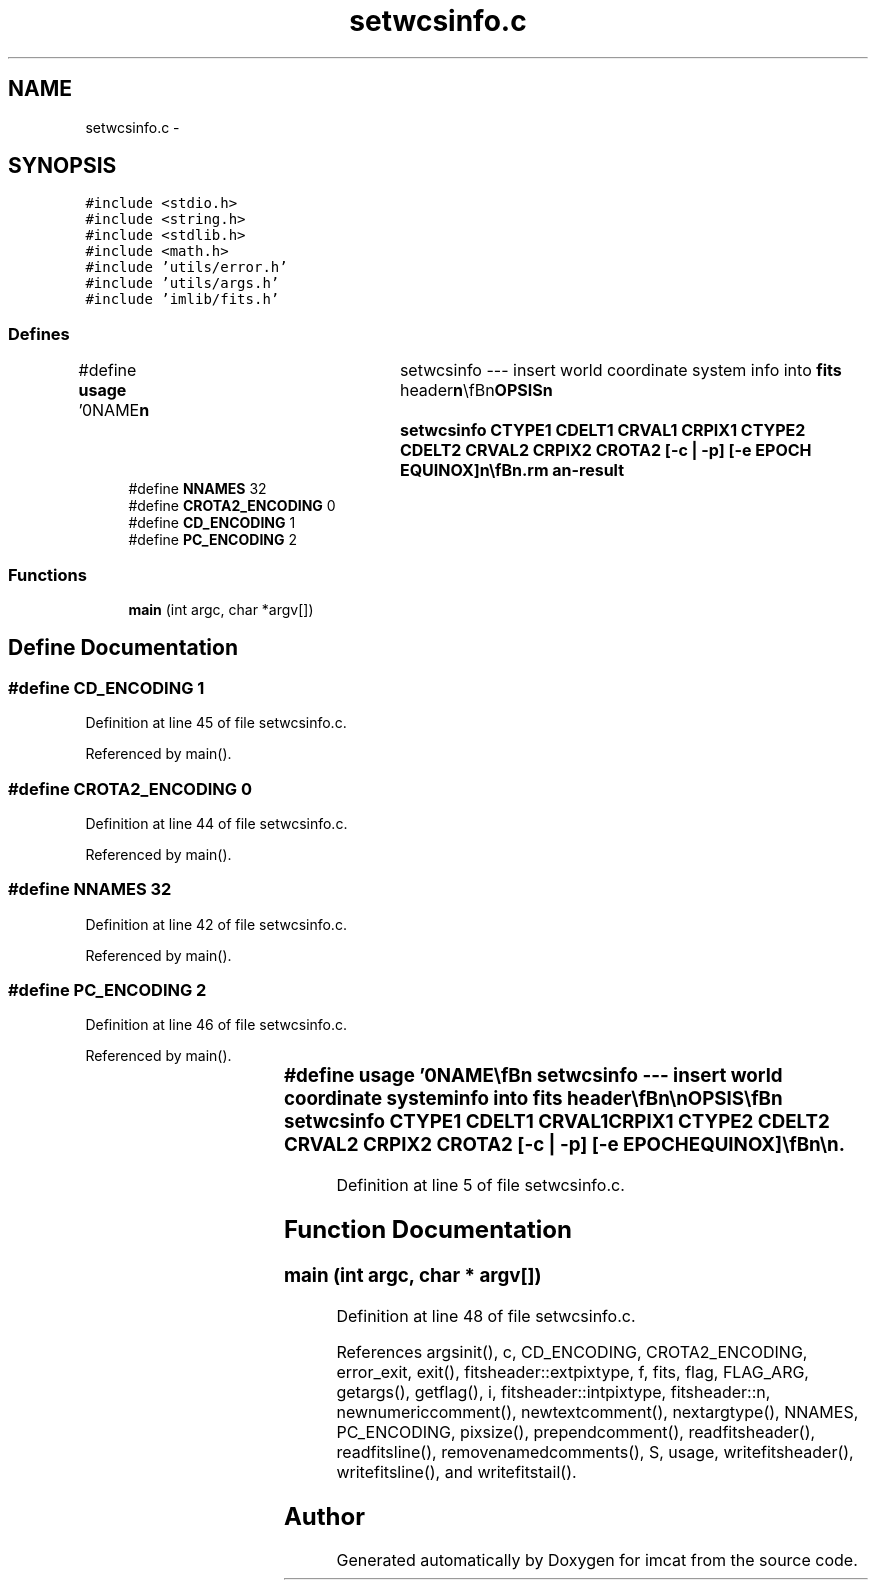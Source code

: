 .TH "setwcsinfo.c" 3 "23 Dec 2003" "imcat" \" -*- nroff -*-
.ad l
.nh
.SH NAME
setwcsinfo.c \- 
.SH SYNOPSIS
.br
.PP
\fC#include <stdio.h>\fP
.br
\fC#include <string.h>\fP
.br
\fC#include <stdlib.h>\fP
.br
\fC#include <math.h>\fP
.br
\fC#include 'utils/error.h'\fP
.br
\fC#include 'utils/args.h'\fP
.br
\fC#include 'imlib/fits.h'\fP
.br

.SS "Defines"

.in +1c
.ti -1c
.RI "#define \fBusage\fP   '\\n\\NAME\\\fBn\fP\\	setwcsinfo --- insert world coordinate system info into \fBfits\fP header\\\fBn\fP\\\\\fBn\fP\\SYNOPSIS\\\fBn\fP\\	setwcsinfo CTYPE1 CDELT1 CRVAL1 CRPIX1 CTYPE2 CDELT2 CRVAL2 CRPIX2 CROTA2 [-\fBc\fP | -p] [-\fBe\fP EPOCH EQUINOX]\\\fBn\fP\\\\\fBn\fP\\DESCRIPTION\\\fBn\fP\\	setwcsinfo reads \fBa\fP \fBfits\fP image from stdin, removes\\\fBn\fP\\	any existing WCS info; inserts new ones; and writes\\\fBn\fP\\	out the \fBdata\fP.\\\fBn\fP\\\\\fBn\fP\\	Rotation \fBangle\fP CROTA2 must be given in degrees.\\\fBn\fP\\\\\fBn\fP\\	With -\fBc\fP option we encode the rotation and scaling in the CDn_m matrix.  However,\\\fBn\fP\\	this practice is deprecated.\\\fBn\fP\\\\\fBn\fP\\	With -p option we encode the rotation \fBangle\fP in the PCnnnmmm matrix.\\\fBn\fP\\\\\fBn\fP\\	Refer to Greisen and Calabretta, 96 for description\\\fBn\fP\\	of \fBFITS\fP WCS convention.\\\fBn\fP\\\\\fBn\fP\\AUTHOR\\\fBn\fP\\	Nick Kaiser	kaiser@hawaii.edu\\\fBn\fP\\\\\fBn\fP\\\fBn\fP'"
.br
.ti -1c
.RI "#define \fBNNAMES\fP   32"
.br
.ti -1c
.RI "#define \fBCROTA2_ENCODING\fP   0"
.br
.ti -1c
.RI "#define \fBCD_ENCODING\fP   1"
.br
.ti -1c
.RI "#define \fBPC_ENCODING\fP   2"
.br
.in -1c
.SS "Functions"

.in +1c
.ti -1c
.RI "\fBmain\fP (int argc, char *argv[])"
.br
.in -1c
.SH "Define Documentation"
.PP 
.SS "#define CD_ENCODING   1"
.PP
Definition at line 45 of file setwcsinfo.c.
.PP
Referenced by main().
.SS "#define CROTA2_ENCODING   0"
.PP
Definition at line 44 of file setwcsinfo.c.
.PP
Referenced by main().
.SS "#define NNAMES   32"
.PP
Definition at line 42 of file setwcsinfo.c.
.PP
Referenced by main().
.SS "#define PC_ENCODING   2"
.PP
Definition at line 46 of file setwcsinfo.c.
.PP
Referenced by main().
.SS "#define \fBusage\fP   '\\n\\NAME\\\fBn\fP\\	setwcsinfo --- insert world coordinate system info into \fBfits\fP header\\\fBn\fP\\\\\fBn\fP\\SYNOPSIS\\\fBn\fP\\	setwcsinfo CTYPE1 CDELT1 CRVAL1 CRPIX1 CTYPE2 CDELT2 CRVAL2 CRPIX2 CROTA2 [-\fBc\fP | -p] [-\fBe\fP EPOCH EQUINOX]\\\fBn\fP\\\\\fBn\fP\\DESCRIPTION\\\fBn\fP\\	setwcsinfo reads \fBa\fP \fBfits\fP image from stdin, removes\\\fBn\fP\\	any existing WCS info; inserts new ones; and writes\\\fBn\fP\\	out the \fBdata\fP.\\\fBn\fP\\\\\fBn\fP\\	Rotation \fBangle\fP CROTA2 must be given in degrees.\\\fBn\fP\\\\\fBn\fP\\	With -\fBc\fP option we encode the rotation and scaling in the CDn_m matrix.  However,\\\fBn\fP\\	this practice is deprecated.\\\fBn\fP\\\\\fBn\fP\\	With -p option we encode the rotation \fBangle\fP in the PCnnnmmm matrix.\\\fBn\fP\\\\\fBn\fP\\	Refer to Greisen and Calabretta, 96 for description\\\fBn\fP\\	of \fBFITS\fP WCS convention.\\\fBn\fP\\\\\fBn\fP\\AUTHOR\\\fBn\fP\\	Nick Kaiser	kaiser@hawaii.edu\\\fBn\fP\\\\\fBn\fP\\\fBn\fP'"
.PP
Definition at line 5 of file setwcsinfo.c.
.SH "Function Documentation"
.PP 
.SS "main (int argc, char * argv[])"
.PP
Definition at line 48 of file setwcsinfo.c.
.PP
References argsinit(), c, CD_ENCODING, CROTA2_ENCODING, error_exit, exit(), fitsheader::extpixtype, f, fits, flag, FLAG_ARG, getargs(), getflag(), i, fitsheader::intpixtype, fitsheader::n, newnumericcomment(), newtextcomment(), nextargtype(), NNAMES, PC_ENCODING, pixsize(), prependcomment(), readfitsheader(), readfitsline(), removenamedcomments(), S, usage, writefitsheader(), writefitsline(), and writefitstail().
.SH "Author"
.PP 
Generated automatically by Doxygen for imcat from the source code.
